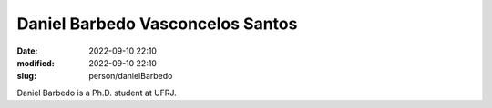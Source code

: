 Daniel Barbedo Vasconcelos Santos
_________________________________

:date: 2022-09-10 22:10
:modified: 2022-09-10 22:10
:slug: person/danielBarbedo

Daniel Barbedo is a Ph.D. student at UFRJ.

